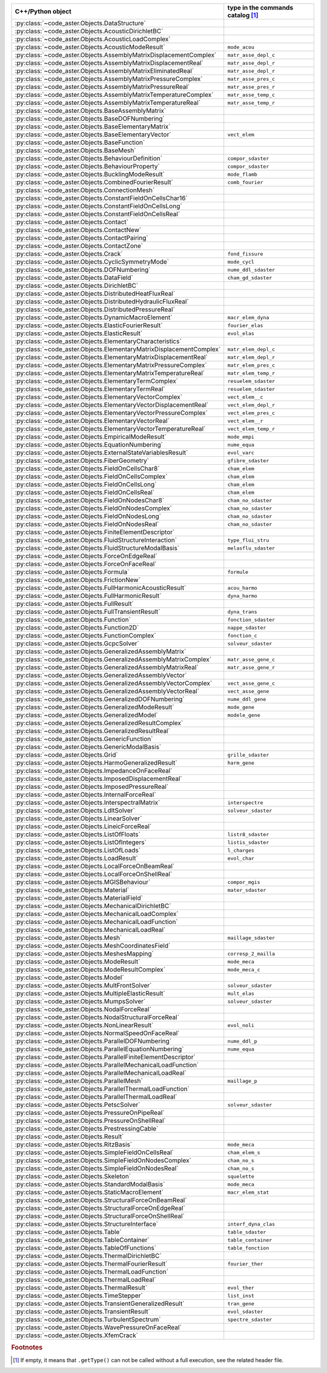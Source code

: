.. AUTOMATICALLY CREATED BY generate_rst.py - DO NOT EDIT MANUALLY!






.. list-table::
   :widths: 40 25
   :header-rows: 1

   * - C++/Python object
     - type in the commands catalog [#f1]_
   * - :py:class:`~code_aster.Objects.DataStructure`
     - 
   * - :py:class:`~code_aster.Objects.AcousticDirichletBC`
     - 
   * - :py:class:`~code_aster.Objects.AcousticLoadComplex`
     - 
   * - :py:class:`~code_aster.Objects.AcousticModeResult`
     - ``mode_acou``
   * - :py:class:`~code_aster.Objects.AssemblyMatrixDisplacementComplex`
     - ``matr_asse_depl_c``
   * - :py:class:`~code_aster.Objects.AssemblyMatrixDisplacementReal`
     - ``matr_asse_depl_r``
   * - :py:class:`~code_aster.Objects.AssemblyMatrixEliminatedReal`
     - ``matr_asse_depl_r``
   * - :py:class:`~code_aster.Objects.AssemblyMatrixPressureComplex`
     - ``matr_asse_pres_c``
   * - :py:class:`~code_aster.Objects.AssemblyMatrixPressureReal`
     - ``matr_asse_pres_r``
   * - :py:class:`~code_aster.Objects.AssemblyMatrixTemperatureComplex`
     - ``matr_asse_temp_c``
   * - :py:class:`~code_aster.Objects.AssemblyMatrixTemperatureReal`
     - ``matr_asse_temp_r``
   * - :py:class:`~code_aster.Objects.BaseAssemblyMatrix`
     - 
   * - :py:class:`~code_aster.Objects.BaseDOFNumbering`
     - 
   * - :py:class:`~code_aster.Objects.BaseElementaryMatrix`
     - 
   * - :py:class:`~code_aster.Objects.BaseElementaryVector`
     - ``vect_elem``
   * - :py:class:`~code_aster.Objects.BaseFunction`
     - 
   * - :py:class:`~code_aster.Objects.BaseMesh`
     - 
   * - :py:class:`~code_aster.Objects.BehaviourDefinition`
     - ``compor_sdaster``
   * - :py:class:`~code_aster.Objects.BehaviourProperty`
     - ``compor_sdaster``
   * - :py:class:`~code_aster.Objects.BucklingModeResult`
     - ``mode_flamb``
   * - :py:class:`~code_aster.Objects.CombinedFourierResult`
     - ``comb_fourier``
   * - :py:class:`~code_aster.Objects.ConnectionMesh`
     - 
   * - :py:class:`~code_aster.Objects.ConstantFieldOnCellsChar16`
     - 
   * - :py:class:`~code_aster.Objects.ConstantFieldOnCellsLong`
     - 
   * - :py:class:`~code_aster.Objects.ConstantFieldOnCellsReal`
     - 
   * - :py:class:`~code_aster.Objects.Contact`
     - 
   * - :py:class:`~code_aster.Objects.ContactNew`
     - 
   * - :py:class:`~code_aster.Objects.ContactPairing`
     - 
   * - :py:class:`~code_aster.Objects.ContactZone`
     - 
   * - :py:class:`~code_aster.Objects.Crack`
     - ``fond_fissure``
   * - :py:class:`~code_aster.Objects.CyclicSymmetryMode`
     - ``mode_cycl``
   * - :py:class:`~code_aster.Objects.DOFNumbering`
     - ``nume_ddl_sdaster``
   * - :py:class:`~code_aster.Objects.DataField`
     - ``cham_gd_sdaster``
   * - :py:class:`~code_aster.Objects.DirichletBC`
     - 
   * - :py:class:`~code_aster.Objects.DistributedHeatFluxReal`
     - 
   * - :py:class:`~code_aster.Objects.DistributedHydraulicFluxReal`
     - 
   * - :py:class:`~code_aster.Objects.DistributedPressureReal`
     - 
   * - :py:class:`~code_aster.Objects.DynamicMacroElement`
     - ``macr_elem_dyna``
   * - :py:class:`~code_aster.Objects.ElasticFourierResult`
     - ``fourier_elas``
   * - :py:class:`~code_aster.Objects.ElasticResult`
     - ``evol_elas``
   * - :py:class:`~code_aster.Objects.ElementaryCharacteristics`
     - 
   * - :py:class:`~code_aster.Objects.ElementaryMatrixDisplacementComplex`
     - ``matr_elem_depl_c``
   * - :py:class:`~code_aster.Objects.ElementaryMatrixDisplacementReal`
     - ``matr_elem_depl_r``
   * - :py:class:`~code_aster.Objects.ElementaryMatrixPressureComplex`
     - ``matr_elem_pres_c``
   * - :py:class:`~code_aster.Objects.ElementaryMatrixTemperatureReal`
     - ``matr_elem_temp_r``
   * - :py:class:`~code_aster.Objects.ElementaryTermComplex`
     - ``resuelem_sdaster``
   * - :py:class:`~code_aster.Objects.ElementaryTermReal`
     - ``resuelem_sdaster``
   * - :py:class:`~code_aster.Objects.ElementaryVectorComplex`
     - ``vect_elem__c``
   * - :py:class:`~code_aster.Objects.ElementaryVectorDisplacementReal`
     - ``vect_elem_depl_r``
   * - :py:class:`~code_aster.Objects.ElementaryVectorPressureComplex`
     - ``vect_elem_pres_c``
   * - :py:class:`~code_aster.Objects.ElementaryVectorReal`
     - ``vect_elem__r``
   * - :py:class:`~code_aster.Objects.ElementaryVectorTemperatureReal`
     - ``vect_elem_temp_r``
   * - :py:class:`~code_aster.Objects.EmpiricalModeResult`
     - ``mode_empi``
   * - :py:class:`~code_aster.Objects.EquationNumbering`
     - ``nume_equa``
   * - :py:class:`~code_aster.Objects.ExternalStateVariablesResult`
     - ``evol_varc``
   * - :py:class:`~code_aster.Objects.FiberGeometry`
     - ``gfibre_sdaster``
   * - :py:class:`~code_aster.Objects.FieldOnCellsChar8`
     - ``cham_elem``
   * - :py:class:`~code_aster.Objects.FieldOnCellsComplex`
     - ``cham_elem``
   * - :py:class:`~code_aster.Objects.FieldOnCellsLong`
     - ``cham_elem``
   * - :py:class:`~code_aster.Objects.FieldOnCellsReal`
     - ``cham_elem``
   * - :py:class:`~code_aster.Objects.FieldOnNodesChar8`
     - ``cham_no_sdaster``
   * - :py:class:`~code_aster.Objects.FieldOnNodesComplex`
     - ``cham_no_sdaster``
   * - :py:class:`~code_aster.Objects.FieldOnNodesLong`
     - ``cham_no_sdaster``
   * - :py:class:`~code_aster.Objects.FieldOnNodesReal`
     - ``cham_no_sdaster``
   * - :py:class:`~code_aster.Objects.FiniteElementDescriptor`
     - 
   * - :py:class:`~code_aster.Objects.FluidStructureInteraction`
     - ``type_flui_stru``
   * - :py:class:`~code_aster.Objects.FluidStructureModalBasis`
     - ``melasflu_sdaster``
   * - :py:class:`~code_aster.Objects.ForceOnEdgeReal`
     - 
   * - :py:class:`~code_aster.Objects.ForceOnFaceReal`
     - 
   * - :py:class:`~code_aster.Objects.Formula`
     - ``formule``
   * - :py:class:`~code_aster.Objects.FrictionNew`
     - 
   * - :py:class:`~code_aster.Objects.FullHarmonicAcousticResult`
     - ``acou_harmo``
   * - :py:class:`~code_aster.Objects.FullHarmonicResult`
     - ``dyna_harmo``
   * - :py:class:`~code_aster.Objects.FullResult`
     - 
   * - :py:class:`~code_aster.Objects.FullTransientResult`
     - ``dyna_trans``
   * - :py:class:`~code_aster.Objects.Function`
     - ``fonction_sdaster``
   * - :py:class:`~code_aster.Objects.Function2D`
     - ``nappe_sdaster``
   * - :py:class:`~code_aster.Objects.FunctionComplex`
     - ``fonction_c``
   * - :py:class:`~code_aster.Objects.GcpcSolver`
     - ``solveur_sdaster``
   * - :py:class:`~code_aster.Objects.GeneralizedAssemblyMatrix`
     - 
   * - :py:class:`~code_aster.Objects.GeneralizedAssemblyMatrixComplex`
     - ``matr_asse_gene_c``
   * - :py:class:`~code_aster.Objects.GeneralizedAssemblyMatrixReal`
     - ``matr_asse_gene_r``
   * - :py:class:`~code_aster.Objects.GeneralizedAssemblyVector`
     - 
   * - :py:class:`~code_aster.Objects.GeneralizedAssemblyVectorComplex`
     - ``vect_asse_gene_c``
   * - :py:class:`~code_aster.Objects.GeneralizedAssemblyVectorReal`
     - ``vect_asse_gene``
   * - :py:class:`~code_aster.Objects.GeneralizedDOFNumbering`
     - ``nume_ddl_gene``
   * - :py:class:`~code_aster.Objects.GeneralizedModeResult`
     - ``mode_gene``
   * - :py:class:`~code_aster.Objects.GeneralizedModel`
     - ``modele_gene``
   * - :py:class:`~code_aster.Objects.GeneralizedResultComplex`
     - 
   * - :py:class:`~code_aster.Objects.GeneralizedResultReal`
     - 
   * - :py:class:`~code_aster.Objects.GenericFunction`
     - 
   * - :py:class:`~code_aster.Objects.GenericModalBasis`
     - 
   * - :py:class:`~code_aster.Objects.Grid`
     - ``grille_sdaster``
   * - :py:class:`~code_aster.Objects.HarmoGeneralizedResult`
     - ``harm_gene``
   * - :py:class:`~code_aster.Objects.ImpedanceOnFaceReal`
     - 
   * - :py:class:`~code_aster.Objects.ImposedDisplacementReal`
     - 
   * - :py:class:`~code_aster.Objects.ImposedPressureReal`
     - 
   * - :py:class:`~code_aster.Objects.InternalForceReal`
     - 
   * - :py:class:`~code_aster.Objects.InterspectralMatrix`
     - ``interspectre``
   * - :py:class:`~code_aster.Objects.LdltSolver`
     - ``solveur_sdaster``
   * - :py:class:`~code_aster.Objects.LinearSolver`
     - 
   * - :py:class:`~code_aster.Objects.LineicForceReal`
     - 
   * - :py:class:`~code_aster.Objects.ListOfFloats`
     - ``listr8_sdaster``
   * - :py:class:`~code_aster.Objects.ListOfIntegers`
     - ``listis_sdaster``
   * - :py:class:`~code_aster.Objects.ListOfLoads`
     - ``l_charges``
   * - :py:class:`~code_aster.Objects.LoadResult`
     - ``evol_char``
   * - :py:class:`~code_aster.Objects.LocalForceOnBeamReal`
     - 
   * - :py:class:`~code_aster.Objects.LocalForceOnShellReal`
     - 
   * - :py:class:`~code_aster.Objects.MGISBehaviour`
     - ``compor_mgis``
   * - :py:class:`~code_aster.Objects.Material`
     - ``mater_sdaster``
   * - :py:class:`~code_aster.Objects.MaterialField`
     - 
   * - :py:class:`~code_aster.Objects.MechanicalDirichletBC`
     - 
   * - :py:class:`~code_aster.Objects.MechanicalLoadComplex`
     - 
   * - :py:class:`~code_aster.Objects.MechanicalLoadFunction`
     - 
   * - :py:class:`~code_aster.Objects.MechanicalLoadReal`
     - 
   * - :py:class:`~code_aster.Objects.Mesh`
     - ``maillage_sdaster``
   * - :py:class:`~code_aster.Objects.MeshCoordinatesField`
     - 
   * - :py:class:`~code_aster.Objects.MeshesMapping`
     - ``corresp_2_mailla``
   * - :py:class:`~code_aster.Objects.ModeResult`
     - ``mode_meca``
   * - :py:class:`~code_aster.Objects.ModeResultComplex`
     - ``mode_meca_c``
   * - :py:class:`~code_aster.Objects.Model`
     - 
   * - :py:class:`~code_aster.Objects.MultFrontSolver`
     - ``solveur_sdaster``
   * - :py:class:`~code_aster.Objects.MultipleElasticResult`
     - ``mult_elas``
   * - :py:class:`~code_aster.Objects.MumpsSolver`
     - ``solveur_sdaster``
   * - :py:class:`~code_aster.Objects.NodalForceReal`
     - 
   * - :py:class:`~code_aster.Objects.NodalStructuralForceReal`
     - 
   * - :py:class:`~code_aster.Objects.NonLinearResult`
     - ``evol_noli``
   * - :py:class:`~code_aster.Objects.NormalSpeedOnFaceReal`
     - 
   * - :py:class:`~code_aster.Objects.ParallelDOFNumbering`
     - ``nume_ddl_p``
   * - :py:class:`~code_aster.Objects.ParallelEquationNumbering`
     - ``nume_equa``
   * - :py:class:`~code_aster.Objects.ParallelFiniteElementDescriptor`
     - 
   * - :py:class:`~code_aster.Objects.ParallelMechanicalLoadFunction`
     - 
   * - :py:class:`~code_aster.Objects.ParallelMechanicalLoadReal`
     - 
   * - :py:class:`~code_aster.Objects.ParallelMesh`
     - ``maillage_p``
   * - :py:class:`~code_aster.Objects.ParallelThermalLoadFunction`
     - 
   * - :py:class:`~code_aster.Objects.ParallelThermalLoadReal`
     - 
   * - :py:class:`~code_aster.Objects.PetscSolver`
     - ``solveur_sdaster``
   * - :py:class:`~code_aster.Objects.PressureOnPipeReal`
     - 
   * - :py:class:`~code_aster.Objects.PressureOnShellReal`
     - 
   * - :py:class:`~code_aster.Objects.PrestressingCable`
     - 
   * - :py:class:`~code_aster.Objects.Result`
     - 
   * - :py:class:`~code_aster.Objects.RitzBasis`
     - ``mode_meca``
   * - :py:class:`~code_aster.Objects.SimpleFieldOnCellsReal`
     - ``cham_elem_s``
   * - :py:class:`~code_aster.Objects.SimpleFieldOnNodesComplex`
     - ``cham_no_s``
   * - :py:class:`~code_aster.Objects.SimpleFieldOnNodesReal`
     - ``cham_no_s``
   * - :py:class:`~code_aster.Objects.Skeleton`
     - ``squelette``
   * - :py:class:`~code_aster.Objects.StandardModalBasis`
     - ``mode_meca``
   * - :py:class:`~code_aster.Objects.StaticMacroElement`
     - ``macr_elem_stat``
   * - :py:class:`~code_aster.Objects.StructuralForceOnBeamReal`
     - 
   * - :py:class:`~code_aster.Objects.StructuralForceOnEdgeReal`
     - 
   * - :py:class:`~code_aster.Objects.StructuralForceOnShellReal`
     - 
   * - :py:class:`~code_aster.Objects.StructureInterface`
     - ``interf_dyna_clas``
   * - :py:class:`~code_aster.Objects.Table`
     - ``table_sdaster``
   * - :py:class:`~code_aster.Objects.TableContainer`
     - ``table_container``
   * - :py:class:`~code_aster.Objects.TableOfFunctions`
     - ``table_fonction``
   * - :py:class:`~code_aster.Objects.ThermalDirichletBC`
     - 
   * - :py:class:`~code_aster.Objects.ThermalFourierResult`
     - ``fourier_ther``
   * - :py:class:`~code_aster.Objects.ThermalLoadFunction`
     - 
   * - :py:class:`~code_aster.Objects.ThermalLoadReal`
     - 
   * - :py:class:`~code_aster.Objects.ThermalResult`
     - ``evol_ther``
   * - :py:class:`~code_aster.Objects.TimeStepper`
     - ``list_inst``
   * - :py:class:`~code_aster.Objects.TransientGeneralizedResult`
     - ``tran_gene``
   * - :py:class:`~code_aster.Objects.TransientResult`
     - ``evol_sdaster``
   * - :py:class:`~code_aster.Objects.TurbulentSpectrum`
     - ``spectre_sdaster``
   * - :py:class:`~code_aster.Objects.WavePressureOnFaceReal`
     - 
   * - :py:class:`~code_aster.Objects.XfemCrack`
     - 

.. rubric:: Footnotes

.. [#f1] If empty, it means that ``.getType()`` can not be called without a full execution,
         see the related header file.

